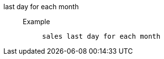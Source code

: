 [#last_day_for_each_month]
last day for each month::
Example;;
+
----
sales last day for each month
----